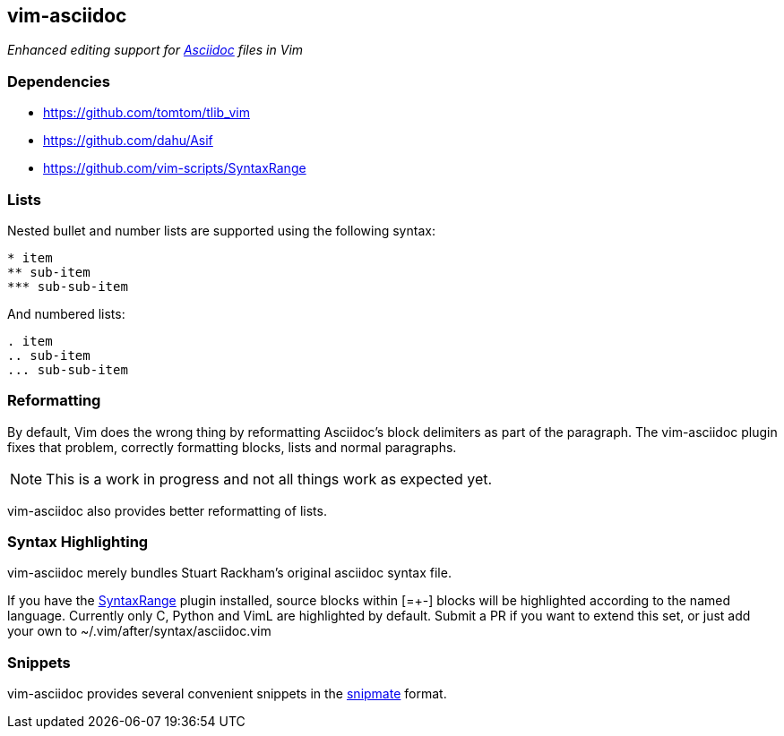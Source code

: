vim-asciidoc
------------

__Enhanced editing support for http://asciidoc.org[Asciidoc] files in
Vim__

Dependencies
~~~~~~~~~~~~

* https://github.com/tomtom/tlib_vim[]
* https://github.com/dahu/Asif[]
* https://github.com/vim-scripts/SyntaxRange[]

Lists
~~~~~

Nested bullet and number lists are supported using the following syntax:
----
* item
** sub-item
*** sub-sub-item
----

And numbered lists:
----
. item
.. sub-item
... sub-sub-item
----

Reformatting
~~~~~~~~~~~~

By default, Vim does the wrong thing by reformatting Asciidoc's block
delimiters as part of the paragraph. The vim-asciidoc plugin fixes
that problem, correctly formatting blocks, lists and normal
paragraphs.

NOTE: This is a work in progress and not all things work as expected
yet.

vim-asciidoc also provides better reformatting of lists.

Syntax Highlighting
~~~~~~~~~~~~~~~~~~~

vim-asciidoc merely bundles Stuart Rackham's original asciidoc syntax
file.

If you have the
https://github.com/vim-scripts/SyntaxRange[SyntaxRange] plugin
installed, source blocks within ++[=+-]++ blocks will be highlighted
according to the named language. Currently only C, Python and VimL are
highlighted by default. Submit a PR if you want to extend this set, or just
add your own to ++~/.vim/after/syntax/asciidoc.vim++

Snippets
~~~~~~~~

vim-asciidoc provides several convenient snippets in the
https://github.com/garbas/vim-snipmate[snipmate] format.
